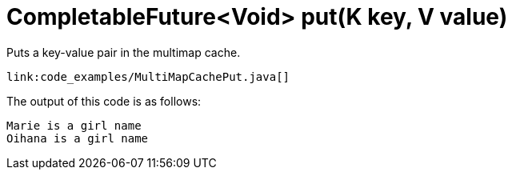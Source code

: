 [id="completablefuturevoid-putk-key-v-value_{context}"]
= CompletableFuture&lt;Void&gt; put(K key, V value)

Puts a key-value pair in the multimap cache.

[source,java]
----
link:code_examples/MultiMapCachePut.java[]
----

The output of this code is as follows:

[source,txt]
----
Marie is a girl name
Oihana is a girl name
----